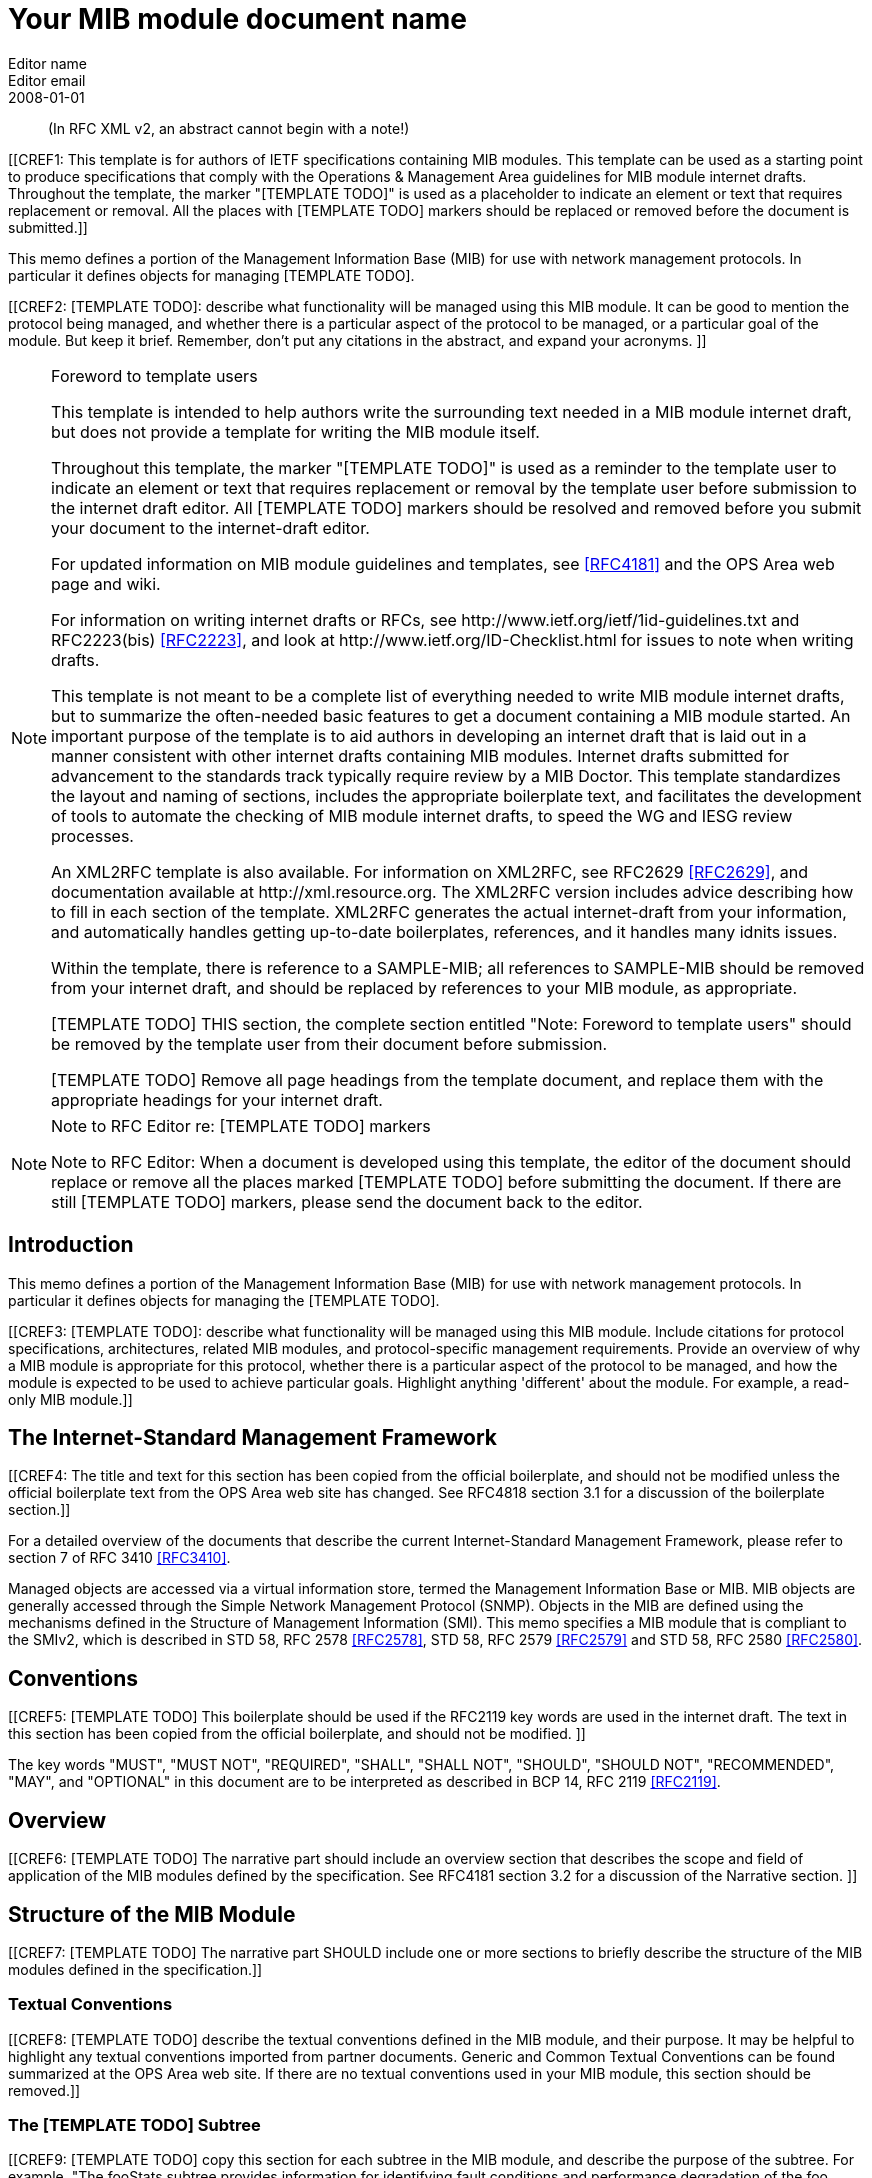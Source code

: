 = Your MIB module document name
Editor name <Editor email>
:doctype: internet-draft
:status: historic
:name: Your MIB Document name here rev07
:ipr: trust200902
:abbrev: Your MIB Module document name
:fullname: Editor name
:lastname: name
:forename_initials: Y
:role: editor
:organization: Editor affiliation
:street: Editor affiliation address
:city: Editor affiliation address
:country: Editor affiliation address
:phone: Editor address
:email: Editor email
:revdate: 2008-01-01
:area: Operations & Management Area
:workgroup: Internet Engineering Task Force
:keyword: Network Management,Management Information Base,MIB,SMIv2
:smart-quotes: false
:compact: yes
:subcompact: no
:rfcedstyle: yes
:comments: yes
:inline: yes

[abstract]

(In RFC XML v2, an abstract cannot begin with a note!)

[[CREF1: This template is for authors of IETF specifications containing MIB
  modules.  This template can be used as a starting point to produce
  specifications that comply with the Operations & Management Area
  guidelines for MIB module internet drafts. Throughout the template, the marker "[TEMPLATE TODO]" is used as a placeholder to indicate an
  element or text that requires replacement or removal. All the places with [TEMPLATE TODO] markers 
  should  be replaced or removed before the document is submitted.]]
  
This memo defines a portion of the Management Information Base (MIB)
for use with network management protocols. In particular it defines
objects for managing [TEMPLATE TODO].
      

[[CREF2: [TEMPLATE TODO]: describe what functionality will be managed using this MIB
 module. It can be good to mention the protocol being managed, and
 whether there is a particular aspect of the protocol to be managed, or a
 particular goal of the module. But keep it brief. Remember, don't put any citations 
 in the abstract, and expand your  acronyms. ]]

 
[NOTE]
.Foreword to template users
====
This template is intended to help authors write the surrounding text needed in a
MIB module internet draft, but does not provide a template for writing 
the MIB module itself.

Throughout this template, the marker "[TEMPLATE TODO]" is used as a reminder
to the template user to indicate an element or text that requires
replacement or removal by the template user before submission to the
internet draft editor. All [TEMPLATE TODO] markers should be resolved and removed
before you submit your document to the internet-draft editor.

For updated information on MIB module guidelines and templates, see
<<RFC4181>> and the OPS Area web page and wiki.

For information on writing internet drafts or RFCs, see
\http://www.ietf.org/ietf/1id-guidelines.txt and 
RFC2223(bis) <<RFC2223>>, and look
at \http://www.ietf.org/ID-Checklist.html for issues to note when writing
drafts.

This template is not meant to be a complete list of everything
needed to write MIB module internet drafts, but to summarize the often-needed
basic features to get a document containing a MIB module started. An
important purpose of the template is to aid authors in developing an
internet draft that is laid out in a manner consistent with other internet 
drafts containing MIB modules. Internet drafts submitted for advancement 
to the standards track typically require review by a MIB Doctor. This 
template standardizes the layout and naming of sections, includes the 
appropriate boilerplate text, and facilitates the development of tools 
to automate the checking of MIB module internet drafts, to speed the WG 
and IESG review processes.

An XML2RFC template is also available. For information on XML2RFC, see
RFC2629 <<RFC2629>>, and documentation available at
\http://xml.resource.org. The XML2RFC version includes
advice describing how to fill in each section of the template. XML2RFC generates the 
actual internet-draft from your information, and automatically handles getting up-to-date 
boilerplates, references, and it handles many idnits issues.

Within the template, there is reference to a SAMPLE-MIB; all references 
to SAMPLE-MIB should be removed from your internet draft, and should be 
replaced by references to your MIB module, as appropriate.

[TEMPLATE TODO] THIS section, the complete section entitled "Note: Foreword to
template users" should be removed by the template user from their
document before submission.

[TEMPLATE TODO] Remove all page headings from the template document, and
replace them with the appropriate headings for your internet draft.
====

[NOTE]
.Note to RFC Editor re: [TEMPLATE TODO] markers  
====
Note to RFC Editor: When a document is developed using this template, the editor of the 
document should replace or remove all the places marked [TEMPLATE TODO] before submitting the document.
If there are still [TEMPLATE TODO] markers, please send the document back to the editor.
====

== Introduction
This memo defines a portion of the Management Information Base (MIB)
for use with network management protocols. In particular it defines
objects for managing the [TEMPLATE TODO].

[[CREF3: [TEMPLATE TODO]: describe what functionality will be managed using this MIB
module. Include citations for protocol specifications, architectures, related MIB modules, and protocol-specific
management requirements. Provide an overview of why a MIB module is appropriate for this protocol,  whether there is a 
particular aspect of the protocol to be managed, and how the module is expected to be used to 
achieve particular goals. Highlight anything 'different' about the module. For example, 
a read-only MIB module.]]

== The Internet-Standard Management Framework
[[CREF4: The title and text for this section has been copied from the 
official boilerplate, and should not be modified unless the official boilerplate text 
from the OPS Area web site has changed. See RFC4818 
section 3.1 for a discussion of the boilerplate section.]]

For a detailed overview of the documents that describe the current
Internet-Standard Management Framework, please refer to section 7 of RFC
3410 <<RFC3410>>.

Managed objects are accessed via a virtual information store, termed
the Management Information Base or MIB. MIB objects are generally
accessed through the Simple Network Management Protocol (SNMP). Objects
in the MIB are defined using the mechanisms defined in the Structure of
Management Information (SMI). This memo specifies a MIB module that is
compliant to the SMIv2, which is described in STD 58, RFC 2578 <<RFC2578>>, STD 58, RFC 2579 <<RFC2579>> and STD 58, RFC 2580 <<RFC2580>>.

== Conventions
[[CREF5: [TEMPLATE TODO] This boilerplate should be used if the RFC2119 key words 
are used in the internet draft. The text in this section has been 
copied from the official boilerplate, and should not be modified. ]]

The key words "MUST", "MUST NOT", "REQUIRED", "SHALL", "SHALL NOT",
"SHOULD", "SHOULD NOT", "RECOMMENDED", "MAY", and "OPTIONAL" in this
document are to be interpreted as described in BCP 14, RFC 2119 <<RFC2119>>.
      
== Overview
[[CREF6: [TEMPLATE TODO] The narrative part should include an overview section that
describes the scope and field of application of the MIB modules
defined by the specification.  See RFC4181 section 3.2 for a
discussion of the Narrative section.  ]]

== Structure of the MIB Module

[[CREF7: [TEMPLATE TODO] The narrative part SHOULD include one or more sections to
briefly describe the structure of the MIB modules defined in the
specification.]]


=== Textual Conventions
[[CREF8: [TEMPLATE TODO] describe the textual conventions defined in the MIB
module, and their purpose. It may be helpful to highlight any textual conventions
imported from partner documents. Generic and Common Textual Conventions can be found summarized at 
the OPS Area web site. If there are no textual conventions used in your MIB module,
this section should be removed.]]

=== The [TEMPLATE TODO] Subtree
[[CREF9: [TEMPLATE TODO] copy this section for each subtree in the MIB module, and
describe the purpose of the subtree. For example, "The fooStats subtree
provides information for identifying fault conditions and performance
degradation of the foo functionality."]]

=== The Notifications Subtree
[[CREF10: [TEMPLATE TODO] describe the notifications defined in the MIB module, and
their purpose. Include a discussion of congestion control. You might
want to discuss throttling as well. See RFC2914.]]

=== The Table Structures
[[CREF11: [TEMPLATE TODO] Describe the tables in the MIB module, their purpose, and their
reltionship to each other. If the row in one table is related to a row in 
another table, what happens when one of the rows is deleted? Should the 
related row be deleted as well? Consider both directions.]]

== Relationship to Other MIB Modules
[[CREF12: [TEMPLATE TODO]: The narrative part should include a section that specifies the
relationship (if any) of the MIB modules contained in this internet drafts to
other standards, particularly to standards containing other MIB
modules. If the MIB modules defined by the specification import
definitions from other MIB modules or are always implemented in
conjunction with other MIB modules, then those facts should be noted in
the narrataive section, as should any special interpretations of objects
in other MIB modules. Note that citations may NOT be put into the MIB
module portions of the internet draft, but documents used for Imported items
are Normative references, so the citations should exist in the narrative
section of the internet draft. The preferred 
way to fill in a REFERENCE clause in a MIB module is of the form: "Guidelines 
for Writing an IANA Considerations Section in RFCs", RFC2434, section 2.3.]]

=== Relationship to the [TEMPLATE TODO] MIB
[[CREF13: Example: The Interface MIB [RFC2863] requires that any
MIB module which is an adjunct of the Interface MIB clarify specific
areas within the Interface MIB. These areas were intentionally left
vague in the Interface MIB to avoid over-constraining the MIB, thereby
precluding management of certain media-types. Section 4 of [RFC2863] enumerates several
areas which a media-specific MIB must clarify. The implementor is
referred to [RFC2863] in order to understand the
general intent of these areas.]]

=== MIB modules required for IMPORTS

[[CREF14: [TEMPLATE TODO]: Citations are not permitted within a MIB module, but any
module mentioned in an IMPORTS clause or document mentioned in a
REFERENCE clause is a Normative reference, and must be cited someplace
within the narrative sections. If there are imported items in the MIB
module, such as Textual Conventions, that are not already cited, they
can be cited in text here. Since relationships to other MIB modules
should be described in the narrative text, this section is typically
used to cite modules from which Textual Conventions are imported. Example: "The following MIB module IMPORTS objects from SNMPv2-SMI [RFC2578], 
SNMPv2-TC [RFC2579],
SNMPv2-CONF [RFC2580], and IF-MIB [RFC2863]."]]

== Definitions
[[CREF15: This section contains the actual MIB module(s).
These MIB modules MUST be written in SMIv2 [RFC2578] [RFC2579]
[RFC2580]. See Section 4 of RFC 4181 for guidelines on SMIv2 usage. 
See Appendix C of RFC 4181 for suggested naming conventions.]]

....
[TEMPLATE TODO]: put your valid MIB module here. 
A list of tools that can help automate the process of 
checking MIB definitions can be found at the OPS 
Area web site.
....

== Security Considerations
[[CREF16: [TEMPLATE TODO] Each internet draft that defines one or more MIB modules MUST
contain a section that discusses security considerations relevant to
those modules. This section MUST be patterned after the latest approved
template (available at the OPS Area web site).   ]]


[[CREF17: [TEMPLATE TODO] if you have any read-write and/or read-create objects, please
describe their specific sensitivity or vulnerability. RFC 2669 has a very good example.   ]]

There are a number of management objects defined in this MIB module
with a MAX-ACCESS clause of read-write and/or read-create. Such objects
may be considered sensitive or vulnerable in some network environments.
The support for SET operations in a non-secure environment without
proper protection can have a negative effect on network operations.
These are the tables and objects and their
sensitivity/vulnerability:

* {blank}

[[CREF18: [TEMPLATE TODO] else if there are no read-write or read-create objects in your MIB module,
use the following boilerplate paragraph.]]

There are no management objects defined in this MIB module that have
a MAX-ACCESS clause of read-write and/or read-create. So, if this MIB
module is implemented correctly, then there is no risk that an intruder
can alter or create any management objects of this MIB module via direct
SNMP SET operations.

[[CREF19: For all MIB modules you must evaluate whether any readable objects
are sensitive or vulnerable (for instance, if they might reveal customer
information or violate personal privacy laws such as those of the
European Union if exposed to unathorized parties).]]

Some of the readable objects in this MIB module (i.e., objects with a
MAX-ACCESS other than not-accessible) may be considered sensitive or
vulnerable in some network environments. It is thus important to control
even GET and/or NOTIFY access to these objects and possibly to even
encrypt the values of these objects when sending them over the network
via SNMP. These are the tables and objects and their
sensitivity/vulnerability: 

* {blank}

* [[CREF20: [TEMPLATE TODO] you should explicitly list by name any readable objects that
are sensitive or vulnerable and the associated security risks should
be spelled out.]]

[[CREF21: [TEMPLATE TODO] The following three boilerplate paragraphs
should not be changed without very good reason. Changes will almost
certainly require justification during IESG review.]]

SNMP versions prior to SNMPv3 did not include adequate security.
Even if the network itself is secure (for example by using IPsec),
there is no control as to who on the secure network is
allowed to access and GET/SET (read/change/create/delete) the objects
in this MIB module.

Implementations SHOULD provide the security features described by the   
SNMPv3 framework (see [RFC3410]), and implementations claiming compliance 
to the SNMPv3 standard MUST include full support for authentication and 
privacy via the User-based Security Model (USM) [RFC3414] with the AES 
cipher algorithm [RFC3826]. Implementations MAY also provide support for
the Transport Security Model (TSM) [RFC5591] in combination with a secure 
transport such as SSH [RFC5592] or TLS/DTLS [RFC6353]. 

Further, deployment of SNMP versions prior to SNMPv3 is NOT
RECOMMENDED. Instead, it is RECOMMENDED to deploy SNMPv3 and to enable
cryptographic security. It is then a customer/operator responsibility to
ensure that the SNMP entity giving access to an instance of this MIB
module is properly configured to give access to the objects only to
those principals (users) that have legitimate rights to indeed GET or
SET (change/create/delete) them.

== IANA Considerations
[[CREF22: [TEMPLATE TODO] In order to comply with IESG policy as set forth in
\http://www.ietf.org/ID-Checklist.html, every Internet-Draft that is
submitted to the IESG for publication MUST contain an IANA
Considerations section. The requirements for this section vary depending
what actions are required of the IANA. See "Guidelines for Writing an IANA 
Considerations Section in RFCs" [RFC2434]. and see RFC4181 section 3.5 for more
information on writing an IANA clause for a MIB module internet draft.]]

Option #1:

....
     The MIB module in this document uses the following IANA-assigned
     OBJECT IDENTIFIER values recorded in the SMI Numbers registry: 
      
     Descriptor        OBJECT IDENTIFIER value
     ----------        -----------------------
     sampleMIB         { mib-2 XXX }
....

Option #2:

Editor's Note (to be removed prior to publication): the IANA is
requested to assign a value for "XXX" under the 'mib-2' subtree and to
record the assignment in the SMI Numbers registry. When the assignment
has been made, the RFC Editor is asked to replace "XXX" (here and in the
MIB module) with the assigned value and to remove this note.

Note well: prior to official assignment by the IANA, an internet
draft MUST use placeholders (such as "XXX" above) rather than actual
numbers. See RFC4181 Section 4.5 for an example of how this is done in
an internet draft MIB module.

Option #3:

This memo includes no request to IANA.

== Contributors

[bibliography]
== Normative References
++++
        <!-- [TEMPLATE TODO] rfc2119, 2578, 2579, and 2580 are required to support MIB
      module boilerplate text. -->

<reference anchor="RFC2119" target="https://www.rfc-editor.org/info/rfc2119">
<front>
<title>
Key words for use in RFCs to Indicate Requirement Levels
</title>
<author initials="S." surname="Bradner" fullname="S. Bradner">
<organization/>
</author>
<date year="1997" month="March"/>
<abstract>
<t>
In many standards track documents several words are used to signify the requirements in the specification. These words are often capitalized. This document defines these words as they should be interpreted in IETF documents. This document specifies an Internet Best Current Practices for the Internet Community, and requests discussion and suggestions for improvements.
</t>
</abstract>
</front>
<seriesInfo name="BCP" value="14"/>
<seriesInfo name="RFC" value="2119"/>
<seriesInfo name="DOI" value="10.17487/RFC2119"/>
</reference>

 <reference anchor="RFC2578" target="https://www.rfc-editor.org/info/rfc2578">
<front>
<title>
Structure of Management Information Version 2 (SMIv2)
</title>
<author initials="K." surname="McCloghrie" fullname="K. McCloghrie" role="editor">
<organization/>
</author>
<author initials="D." surname="Perkins" fullname="D. Perkins" role="editor">
<organization/>
</author>
<author initials="J." surname="Schoenwaelder" fullname="J. Schoenwaelder" role="editor">
<organization/>
</author>
<date year="1999" month="April"/>
<abstract>
<t>
It is the purpose of this document, the Structure of Management Information Version 2 (SMIv2), to define that adapted subset, and to assign a set of associated administrative values. [STANDARDS-TRACK]
</t>
</abstract>
</front>
<seriesInfo name="STD" value="58"/>
<seriesInfo name="RFC" value="2578"/>
<seriesInfo name="DOI" value="10.17487/RFC2578"/>
</reference>

<reference anchor="RFC2579" target="https://www.rfc-editor.org/info/rfc2579">
<front>
<title>Textual Conventions for SMIv2</title>
<author initials="K." surname="McCloghrie" fullname="K. McCloghrie" role="editor">
<organization/>
</author>
<author initials="D." surname="Perkins" fullname="D. Perkins" role="editor">
<organization/>
</author>
<author initials="J." surname="Schoenwaelder" fullname="J. Schoenwaelder" role="editor">
<organization/>
</author>
<date year="1999" month="April"/>
<abstract>
<t>
It is the purpose of this document to define the initial set of textual conventions available to all MIB modules. [STANDARDS-TRACK]
</t>
</abstract>
</front>
<seriesInfo name="STD" value="58"/>
<seriesInfo name="RFC" value="2579"/>
<seriesInfo name="DOI" value="10.17487/RFC2579"/>
</reference>

<reference anchor="RFC2580" target="https://www.rfc-editor.org/info/rfc2580">
<front>
<title>Conformance Statements for SMIv2</title>
<author initials="K." surname="McCloghrie" fullname="K. McCloghrie" role="editor">
<organization/>
</author>
<author initials="D." surname="Perkins" fullname="D. Perkins" role="editor">
<organization/>
</author>
<author initials="J." surname="Schoenwaelder" fullname="J. Schoenwaelder" role="editor">
<organization/>
</author>
<date year="1999" month="April"/>
<abstract>
<t>
Collections of related objects are defined in MIB modules. It may be useful to define the acceptable lower-bounds of implementation, along with the actual level of implementation achieved. It is the purpose of this document to define the notation used for these purposes. [STANDARDS-TRACK]
</t>
</abstract>
</front>
<seriesInfo name="STD" value="58"/>
<seriesInfo name="RFC" value="2580"/>
<seriesInfo name="DOI" value="10.17487/RFC2580"/>
</reference>
++++

[bibliography]
== Informative References
++++

<!--  RFC3410 is required to support the boilerplate text.-->
<reference anchor="RFC2223" target="https://www.rfc-editor.org/info/rfc2223">
<front>
<title>Instructions to RFC Authors</title>
<author initials="J." surname="Postel" fullname="J. Postel">
<organization/>
</author>
<author initials="J." surname="Reynolds" fullname="J. Reynolds">
<organization/>
</author>
<date year="1997" month="October"/>
<abstract>
<t>
This Request for Comments (RFC) provides information about the preparation of RFCs, and certain policies relating to the publication of RFCs. This memo provides information for the Internet community. This memo does not specify an Internet standard of any kind.
</t>
</abstract>
</front>
<seriesInfo name="RFC" value="2223"/>
<seriesInfo name="DOI" value="10.17487/RFC2223"/>
</reference>

<reference anchor="RFC3410" target="https://www.rfc-editor.org/info/rfc3410">
<front>
<title>
Introduction and Applicability Statements for Internet-Standard Management Framework
</title>
<author initials="J." surname="Case" fullname="J. Case">
<organization/>
</author>
<author initials="R." surname="Mundy" fullname="R. Mundy">
<organization/>
</author>
<author initials="D." surname="Partain" fullname="D. Partain">
<organization/>
</author>
<author initials="B." surname="Stewart" fullname="B. Stewart">
<organization/>
</author>
<date year="2002" month="December"/>
<abstract>
<t>
The purpose of this document is to provide an overview of the third version of the Internet-Standard Management Framework, termed the SNMP version 3 Framework (SNMPv3). This Framework is derived from and builds upon both the original Internet-Standard Management Framework (SNMPv1) and the second Internet-Standard Management Framework (SNMPv2). The architecture is designed to be modular to allow the evolution of the Framework over time. The document explains why using SNMPv3 instead of SNMPv1 or SNMPv2 is strongly recommended. The document also recommends that RFCs 1157, 1441, 1901, 1909 and 1910 be retired by moving them to Historic status. This document obsoletes RFC 2570. This memo provides information for the Internet community.
</t>
</abstract>
</front>
<seriesInfo name="RFC" value="3410"/>
<seriesInfo name="DOI" value="10.17487/RFC3410"/>
</reference>

<reference anchor="RFC2629" target="https://www.rfc-editor.org/info/rfc2629">
<front>
<title>Writing I-Ds and RFCs using XML</title>
<author initials="M." surname="Rose" fullname="M. Rose">
<organization/>
</author>
<date year="1999" month="June"/>
<abstract>
<t>
This memo presents a technique for using XML (Extensible Markup Language) as a source format for documents in the Internet-Drafts (I-Ds) and Request for Comments (RFC) series. This memo provides information for the Internet community.
</t>
</abstract>
</front>
<seriesInfo name="RFC" value="2629"/>
<seriesInfo name="DOI" value="10.17487/RFC2629"/>
</reference>

<reference anchor="RFC4181" target="https://www.rfc-editor.org/info/rfc4181">
<front>
<title>
Guidelines for Authors and Reviewers of MIB Documents
</title>
<author initials="C." surname="Heard" fullname="C. Heard" role="editor">
<organization/>
</author>
<date year="2005" month="September"/>
<abstract>
<t>
This memo provides guidelines for authors and reviewers of IETF standards-track specifications containing MIB modules. Applicable portions may be used as a basis for reviews of other MIB documents. This document specifies an Internet Best Current Practices for the Internet Community, and requests discussion and suggestions for improvements.
</t>
</abstract>
</front>
<seriesInfo name="BCP" value="111"/>
<seriesInfo name="RFC" value="4181"/>
<seriesInfo name="DOI" value="10.17487/RFC4181"/>
</reference>
++++

[bibliography]
== URL References
++++
<reference anchor="idguidelines">
	<front>
		<title>http://www.ietf.org/ietf/1id-guidelines.txt</title>
		<author>
			<organization>IETF Internet Drafts editor</organization>
		</author>
		<date year=""></date>
	</front>
</reference>
<reference anchor="idnits">
	<front>
		<title>http://www.ietf.org/ID-Checklist.html</title>
		<author>
			<organization>IETF Internet Drafts editor</organization>
		</author>
		<date year=""></date>
	</front>
</reference>
<reference anchor="xml2rfc">
	<front>
		<title>http://xml.resource.org</title>
		<author>
			<organization>XML2RFC tools and documentation</organization>
		</author>
		<date year=""></date>
	</front>
</reference>								
<reference anchor="ops">
	<front>
		<title>http://www.ops.ietf.org</title>
		<author>
			<organization>the IETF OPS Area</organization>
		</author>
		<date year=""></date>
	</front>
</reference>		
<reference anchor="ietf">
	<front>
		<title>http://tools.ietf.org</title>
		<author>
			<organization>IETF Tools Team</organization>
		</author>
		<date year=""></date>
	</front>
</reference>						
++++

[[appendix]]
== Change Log
Note to RFC Editor: if this document does not obsolete an existing RFC, 
please remove this appendix before publication as an RFC.

== Open Issues
Note to RFC Editor: please remove this appendix before publication as an RFC.
